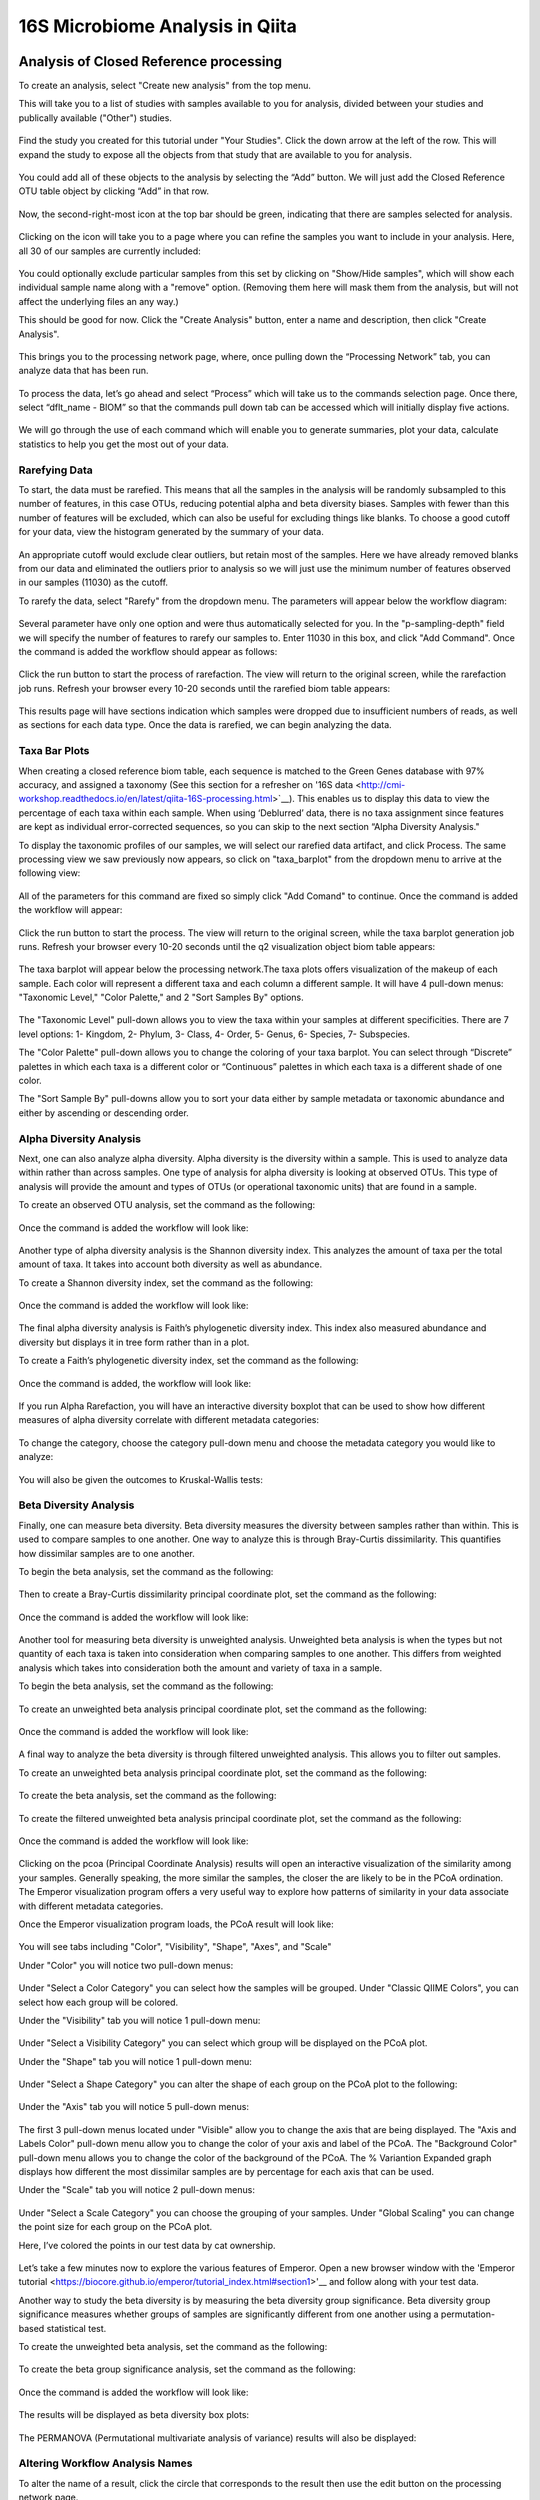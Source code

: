 16S Microbiome Analysis in Qiita
================================



Analysis of Closed Reference processing
---------------------------------------

To create an analysis, select "Create new analysis" from the top menu.

This will take you to a list of studies with samples available to you for
analysis, divided between your studies and publically available ("Other")
studies.

.. figure::  images/analysis_studies_page.png
   :align:   center

Find the study you created for this tutorial under "Your Studies". Click the
down arrow at the left of the row. This will expand the study to expose all
the objects from that study that are available to you for analysis.

.. figure::  images/study_expanded.png
   :align:   center

You could add all of these objects to the analysis by selecting the “Add” button. We will just add the Closed Reference OTU table object by clicking “Add” in that row.

.. figure::  images/your_study.png
   :align:   center

Now, the second-right-most icon at the top bar should be green, indicating that there are samples selected for analysis.

.. figure::  images/clipboard.png
   :align:   center

Clicking on the icon will take you to a page where you can refine the samples you want to include in your analysis. Here, all 30 of our samples are currently included:

.. figure::  images/selected_samples.png
   :align:   center

You could optionally exclude particular samples from this set by clicking on
"Show/Hide samples", which will show each individual sample name along with a
"remove" option. (Removing them here will mask them from the analysis, but will
not affect the underlying files an any way.)

This should be good for now. Click the "Create Analysis" button, enter a name and
description, then click "Create Analysis".

.. figure::  images/create_analysis_button.png
   :align:   center

This brings you to the processing network page, where, once pulling down the “Processing Network” tab, you can analyze data that has been run.

.. figure::  images/processing_network_photo.png
   :align:   center

To process the data, let’s go ahead and select “Process” which will take us to the commands selection page. Once there, select “dflt_name - BIOM” so that the commands pull down tab can be accessed which will initially display five actions. 

.. figure::  images/command_options.png
   :align:   center

We will go through the use of each command which will enable you to generate summaries, plot your data, calculate statistics to help you get the most out of your data. 

Rarefying Data
~~~~~~~~~~~~~~

To start, the data must be rarefied. This means that all the samples in the analysis will be randomly subsampled to this number of features, in this case OTUs, reducing potential alpha and beta diversity biases. Samples with fewer than this number of features will be excluded, which can also be useful for excluding things like blanks. To choose a good cutoff for your data, view the histogram generated by the summary of your data.

.. figure::  images/histogram.png
   :align:   center

An appropriate cutoff would exclude clear outliers, but retain most of the samples. Here we have already removed blanks from our data and eliminated the outliers prior to analysis so we will just use the minimum number of features observed in our samples (11030) as the cutoff.

To rarefy the data, select "Rarefy" from the dropdown menu. The parameters will appear below the workflow diagram:

.. figure::  images/rarify_parameter_without_number.png
   :align:   center

Several parameter have only one option and were thus automatically selected for you. In the "p-sampling-depth" field we will specify the number of features to rarefy our samples to. Enter 11030 in this box, and click "Add Command". Once the command is added the workflow should appear as follows:

.. figure::  images/rarify_parameter_with_sampling_depth.png
   :align:   center

Click the run button to start the process of rarefaction. The view will return to the original screen, while the rarefaction job runs. Refresh your browser every 10-20 seconds until the rarefied biom table appears: 

.. figure::  images/rarify_workflow.png
   :align:   center

This results page will have sections indication which samples were dropped due to insufficient numbers of reads, as well as sections for each data type. Once the data is rarefied, we can begin analyzing the data.

Taxa Bar Plots
~~~~~~~~~~~~~~~~~~~~~~~~~

When creating a closed reference biom table, each sequence is matched to the Green Genes database with 97% accuracy, and assigned a taxonomy (See this section for a refresher on '16S data <http://cmi-workshop.readthedocs.io/en/latest/qiita-16S-processing.html>`__). This enables us to display this data to view the percentage of each taxa within each sample. When using ‘Deblurred’ data, there is no taxa assignment since features are kept as individual error-corrected sequences, so you can skip to the next section “Alpha Diversity Analysis."

To display the taxonomic profiles of our samples, we will select our rarefied data artifact, and click Process. The same processing view we saw previously now appears, so click on "taxa_barplot" from the dropdown menu to arrive at the following view:

.. figure::  images/taxa_barplot_parameter.png
   :align:   center

All of the parameters for this command are fixed so simply click "Add Comand" to continue. Once the command is added the workflow will appear:

.. figure::  images/taxa_barplot_run.png
   :align:   center

Click the run button to start the process. The view will return to the original screen, while the taxa barplot generation job runs. Refresh your browser every 10-20 seconds until the q2 visualization object biom table appears:

.. figure::  images/taxa_barplot_workflow.png
   :align:   center

The taxa barplot will appear below the processing network.The taxa plots offers visualization of the makeup of each sample. Each color will represent a different taxa and each column a different sample. It will have 4 pull-down menus: "Taxonomic Level," "Color Palette," and 2 "Sort Samples By" options.

.. figure::  images/taxa_barplot.png
   :align:   center

The "Taxonomic Level" pull-down allows you to view the taxa within your samples at different specificities. There are 7 level options: 1- Kingdom, 2- Phylum, 3- Class, 4- Order, 5- Genus, 6- Species, 7- Subspecies. 

The "Color Palette" pull-down allows you to change the coloring of your taxa barplot. You can select through “Discrete” palettes in which each taxa is a different color or “Continuous” palettes in which each taxa is a different shade of one color.

The "Sort Sample By" pull-downs allow you to sort your data either by sample metadata or taxonomic abundance and either by ascending or descending order. 

Alpha Diversity Analysis
~~~~~~~~~~~~~~~~~~~~~~~~

Next, one can also analyze alpha diversity. Alpha diversity is the diversity within a sample. This is used to analyze data within rather than across samples. One type of analysis for alpha diversity is looking at observed OTUs. This type of analysis will provide the amount and types of OTUs (or operational taxonomic units) that are found in a sample.

To create an observed OTU analysis, set the command as the following: 

.. figure::  images/observed_OTU_parameter.png
   :align:   center

Once the command is added the workflow will look like:

.. figure::  images/observed_OTU_workflow.png
   :align:   center

Another type of alpha diversity analysis is the Shannon diversity index. This analyzes the amount of taxa per the total amount of taxa. It takes into account both diversity as well as abundance.  

To create a Shannon diversity index, set the command as the following: 

.. figure::  images/shannon_diversity_parameter.png
   :align:   center

Once the command is added the workflow will look like:

.. figure::  images/shannon_diversity_workflow.png
   :align:   center

The final alpha diversity analysis is Faith’s phylogenetic diversity index. This index also measured abundance and diversity but displays it in tree form rather than in a plot.

To create a Faith’s phylogenetic diversity index, set the command as the following: 

.. figure::  images/faith_pd_parameter.png
   :align:   center

Once the command is added, the workflow will look like:

.. figure::  images/faith_pd_workflow.png
   :align:   center

If you run Alpha Rarefaction, you will have an interactive diversity boxplot that can be used to show how different measures of alpha diversity correlate with different metadata categories:

.. figure::  images/alpha_diversity_boxplot.png
   :align:   center

To change the category, choose the category pull-down menu and choose the metadata category you would like to analyze:

.. figure::  images/alpha_diversity_categories.png
   :align:   center

You will also be given the outcomes to Kruskal-Wallis tests:

.. figure::  images/Kruskal_Wallis.png
   :align:   center

Beta Diversity Analysis
~~~~~~~~~~~~~~~~~~~~~~~

Finally, one can measure beta diversity. Beta diversity measures the diversity between samples rather than within. This is used to compare samples to one another. One way to analyze this is through Bray-Curtis dissimilarity. This quantifies how dissimilar samples are to one another. 

To begin the beta analysis, set the command as the following: 

.. figure::  images/bray_curtis_beta_diversity.png
   :align:   center

Then to create a Bray-Curtis dissimilarity principal coordinate plot, set the command as the following:

.. figure::  images/bray_curtis_pcoa.png
   :align:   center

Once the command is added the workflow will look like: 

.. figure::  images/bray_curtis_workflow.png
   :align:   center

Another tool for measuring beta diversity is unweighted analysis. Unweighted beta analysis is when the types but not quantity of each taxa is taken into consideration when comparing samples to one another. This differs from weighted analysis which takes into consideration both the amount and variety of taxa in a sample. 

To begin the beta analysis, set the command as the following: 

.. figure::  images/unweighted_beta_diversity.png
   :align:   center

To create an unweighted beta analysis principal coordinate plot, set the command as the following:

.. figure::  images/unweighted_pcoa.png
   :align:   center

Once the command is added the workflow will look like:

.. figure::  images/unweighted_workflow.png
   :align:   center

A final way to analyze the beta diversity is through filtered unweighted analysis. This allows you to filter out samples. 

To create an unweighted beta analysis principal coordinate plot, set the command as the following: 

.. figure::  images/filtered_unweighted_filtering.png
   :align:   center

To create the beta analysis, set the command as the following:

.. figure::  images/filtered_unweighted_beta.png
   :align:   center

To create the filtered unweighted beta analysis principal coordinate plot, set the command as the following:

.. figure::  images/filtered_unweighted_pcoa.png
   :align:   center

Once the command is added the workflow will look like:

.. figure::  images/filtered_unweighted_workflow.png
   :align:   center

Clicking on the pcoa (Principal Coordinate Analysis) results will open an interactive visualization of the similarity among your samples. Generally speaking, the more similar the samples, the closer the are likely to be in the PCoA ordination. The Emperor visualization program offers a very useful way to explore how patterns of similarity in your data associate with different metadata categories.

Once the Emperor visualization program loads, the PCoA result will look like: 

.. figure::  images/full_pcoa.png
   :align:   center

You will see tabs including "Color", "Visibility", "Shape", "Axes", and "Scale"

Under "Color" you will notice two pull-down menus:

.. figure::  images/color_tab.png
   :align:   center
 
Under "Select a Color Category" you can select how the samples will be grouped. Under "Classic QIIME Colors", you can select how each group will be colored.

Under the "Visibility" tab you will notice 1 pull-down menu:

.. figure::  images/color_tab.png
   :align:   center
 
Under "Select a Visibility Category" you can select which group will be displayed on the PCoA plot.

Under the "Shape" tab you will notice 1 pull-down menu:

.. figure::  images/shape_tab.png
   :align:   center

Under "Select a Shape Category" you can alter the shape of each group on the PCoA plot to the following:

.. figure::  images/shape_options.png
   :align:   center

Under the "Axis" tab you will notice 5 pull-down menus:

.. figure::  images/axis_tab.png
   :align:   center

The first 3 pull-down menus located under "Visible" allow you to change the axis that are being displayed.
The "Axis and Labels Color" pull-down menu allow you to change the color of your axis and label of the PCoA.
The "Background Color" pull-down menu allows you to change the color of the background of the PCoA.
The % Variantion Expanded graph displays how different the most dissimilar samples are by percentage for each axis that can be used. 

Under the "Scale" tab you will notice 2 pull-down menus:

.. figure::  images/scale_tab.png
   :align:   center

Under "Select a Scale Category" you can choose the grouping of your samples. Under "Global Scaling" you can change the point size for each group on the PCoA plot. 

Here, I’ve colored the points in our test data by cat ownership.

.. figure::  images/pcoa.png
   :align:   center

Let’s take a few minutes now to explore the various features of Emperor. Open a new browser window with the 'Emperor tutorial <https://biocore.github.io/emperor/tutorial_index.html#section1>'__ and follow along with your test data.

Another way to study the beta diversity is by measuring the beta diversity group significance. Beta diversity group significance measures whether groups of samples are significantly different from one another using a permutation-based statistical test.

To create the unweighted beta analysis, set the command as the following: 

.. figure::  images/beta_group_significance_beta.png
   :align:   center

To create the beta group significance analysis, set the command as the following:

.. figure::  images/significance_matrix.png
   :align:   center

Once the command is added the workflow will look like:

.. figure::  images/beta_group_significance_workflow.png
   :align:   center

The results will be displayed as beta diversity box plots: 

.. figure::  images/beta_significance_boxplot.png
   :align:   center

The PERMANOVA (Permutational multivariate analysis of variance) results will also be displayed:

.. figure::  images/permanova_results.png
   :align:   center

Altering Workflow Analysis Names
~~~~~~~~~~~~~~~~~~~~~~~~~~~~~~~~

To alter the name of a result, click the circle that corresponds to the result then use the edit button on the processing network page. 

.. figure::  images/rename_data_on_workflow.png
   :align:   center

This will cause a window to pop-up where you can input the name you’d like to replace it with.

.. figure::  images/rename_data_popup.png
   :align:   center

Analysis of Deblur Process
--------------------------

Creating an analysis of your deblurred data is virtually the same as the process for the Closed Reference data, but there are a few quirks.

First, because the deblur process creates two separate BIOM tables, you’ll want to make a note of the specific object ID number for the artifact you want to use. In my case, that’s ID 26017, the deblurred table with "only-16S" reads.

.. figure::  images/deblur.png
   :align:   center

The specific ID for your table will be unique, so make a note of it, and you can use it to select the correct table for analysis.

Creating a Meta-Analysis
------------------------

One of the most powerful aspects of Qiita is the ability to compare your data with hundreds of thousands of samples from across the planet. Right now, there are almost 130,000 samples publicly available for you to explore:

.. figure::  images/world_map_data.png
   :align:   center

(You can get up-to-date statistics by clicking “Stats” under the “More Info” option on the top bar.)

Creating a meta-analysis is just like creating an analysis, except you choose data objects from multiple studies. Let’s start creating a meta-analysis by adding our Closed Reference OTU table to a new analysis.

Next, we’ll look for some additional data to compare against.

You noticed the "Other Studies" table below "Your Studies" when adding data to the analysis. (Sometimes this takes a while to load - give it a few minutes.) These are publicly available data for you to explore, and each should have processed data suitable for comparison to your own.

There are a couple tools provided to help you find useful public studies.

First, there are a series of “tags” listed at the top of the window:

.. figure::  images/admin_user_photo.png
   :align:   center

There are two types of tags: admin-assigned (yellow), and user-assigned (blue). You can tag your own study with any tag you’d like, to help other users find your data. For some studies, Qiita administrators will apply specific reserved tags to help identify particularly relevant data. The “GOLD” tag, for example, identifies a small set of highly-curated, very well-explored studies. If you click on one of these tags, all studies not associated with that tag will disappear from the tables.

Second, there is a search field that allows you to filter studies in real time. Try typing in the name of a known PI, or a particular study organism – the thousands of publicly available studies will be filtered down to something that is easier to look through.

.. figure::  images/filter_results_for_meta_analysis.png
   :align:   center

Let’s try comparing our data to the “Global Gut” dataset of human microbiomes from the US, Africa, and South America from the study '“Human gut microbiome viewed across age and geography” by Yatsunenko et al <http://www.nature.com/nature/journal/v486/n7402/abs/nature11053.html>`__. We can search for this dataset using the DOI from the paper: 10.1038/nature11053.

.. figure::  images/data_comparison.png
   :align:   center

Add the closed reference OTU table from this study to your analysis. You should now be able to click the green analysis icon in the upper right and see both your own OTU table and the public study OTU table in your analysis staging area:

You can now click “Create Analysis” just as before to begin specifying analysis steps. This time, let’s just do the beta diversity step. Select the Beta Diversity command, enter a rarefaction depth of 11030, and click “Start Processing”.

.. figure::  images/sample_comparisons.png
   :align:   center

Because you’ve now expanded the number of samples in your analysis by more than an order of magnitude, this step will take a little longer to complete. But when it does, you will be able to use Emperor to explore the samples in your test dataset to samples from around the world!

.. figure::  images/pcoa_sample_comparison.png
   :align:   center
